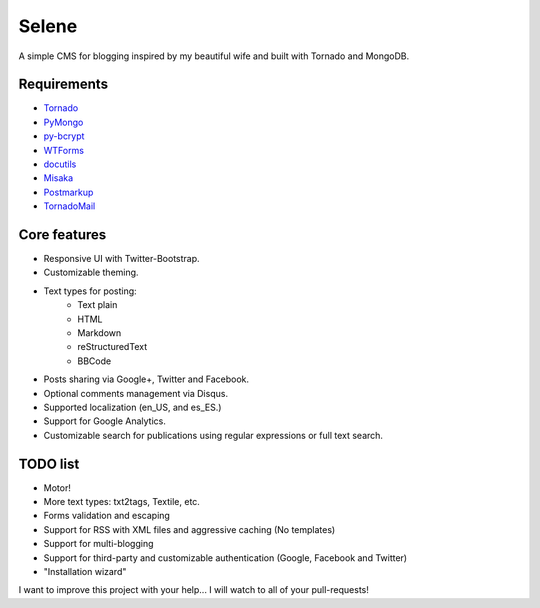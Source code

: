 Selene
======

A simple CMS for blogging inspired by my beautiful wife and built with Tornado
and MongoDB.

Requirements
------------

* `Tornado`_
* `PyMongo`_
* `py-bcrypt`_
* `WTForms`_
* `docutils`_
* `Misaka`_
* `Postmarkup`_
* `TornadoMail`_

Core features
-------------

* Responsive UI with Twitter-Bootstrap.
* Customizable theming.
* Text types for posting:
   * Text plain
   * HTML
   * Markdown
   * reStructuredText
   * BBCode
* Posts sharing via Google+, Twitter and Facebook.
* Optional comments management via Disqus.
* Supported localization (en_US, and es_ES.)
* Support for Google Analytics.
* Customizable search for publications using regular expressions or full text
  search.

TODO list
---------

* Motor!
* More text types: txt2tags, Textile, etc.
* Forms validation and escaping
* Support for RSS with XML files and aggressive caching (No templates)
* Support for multi-blogging
* Support for third-party and customizable authentication (Google, Facebook
  and Twitter)
* "Installation wizard"

I want to improve this project with your help... I will watch to all of your
pull-requests!

.. _Tornado: http://www.tornadoweb.org/
.. _PyMongo: http://api.mongodb.org/python/current/
.. _py-bcrypt: https://code.google.com/p/py-bcrypt/
.. _docutils: http://sourceforge.net/projects/docutils/
.. _Misaka: https://github.com/FSX/misaka
.. _Postmarkup: https://code.google.com/p/postmarkup/
.. _WTForms: http://wtforms.simplecodes.com/
.. _TornadoMail: https://github.com/equeny/tornadomail

